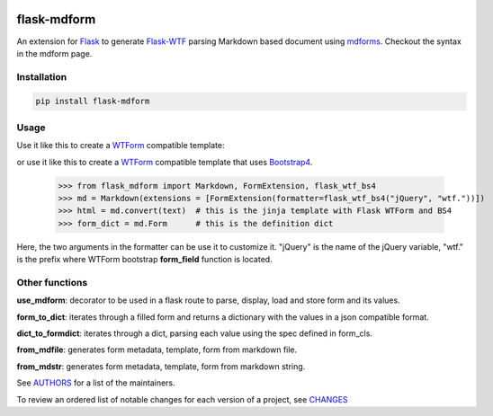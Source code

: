 .. image:: https://img.shields.io/pypi/v/flask-mdform.svg
    :target: https://pypi.python.org/pypi/flask-mdform
    :alt: Latest Version

.. image:: https://img.shields.io/pypi/l/flask-mdform.svg
    :target: https://pypi.python.org/pypi/flask-mdform
    :alt: License

.. image:: https://img.shields.io/pypi/pyversions/flask-mdform.svg
    :target: https://pypi.python.org/pypi/flask-mdform
    :alt: Python Versions

.. image:: https://travis-ci.org/hgrecco/flask-mdform.svg?branch=master
    :target: https://travis-ci.org/hgrecco/flask-mdform
    :alt: CI

.. image:: https://coveralls.io/repos/github/hgrecco/flask-mdform/badge.svg?branch=master
    :target: https://coveralls.io/github/hgrecco/flask-mdform?branch=master
    :alt: Coverage



flask-mdform
============

An extension for Flask_ to generate `Flask-WTF`_ parsing Markdown
based document using mdforms_. Checkout the syntax in the mdform
page.


Installation
------------

.. code-block::

    pip install flask-mdform

Usage
-----

Use it like this to create a `WTForm`_ compatible template:

.. code-block::python

    >>> from flask_mdform import Markdown, FormExtension, flask_wtf
    >>> md = Markdown(extensions = [FormExtension(formatter=flask_wtf)])
    >>> html = md.convert(text)  # this is the jinja template with Flask WTForm
    >>> form_dict = md.Form      # this is the definition dict

or use it like this to create a `WTForm`_ compatible template that uses Bootstrap4_.

    >>> from flask_mdform import Markdown, FormExtension, flask_wtf_bs4
    >>> md = Markdown(extensions = [FormExtension(formatter=flask_wtf_bs4("jQuery", "wtf."))])
    >>> html = md.convert(text)  # this is the jinja template with Flask WTForm and BS4
    >>> form_dict = md.Form      # this is the definition dict

Here, the two arguments in the formatter can be use it to customize it. "jQuery" is the name
of the jQuery variable, "wtf." is the prefix where WTForm bootstrap **form_field** function
is located.

Other functions
---------------

**use_mdform**: decorator to be used in a flask route to parse, display, load and
store form and its values.

**form_to_dict**: iterates through a filled form and returns a dictionary
with the values in a json compatible format.

**dict_to_formdict**: iterates through a dict, parsing each value using the
spec defined in form_cls.

**from_mdfile**: generates form metadata, template, form from markdown file.

**from_mdstr**: generates form metadata, template, form from markdown string.

See AUTHORS_ for a list of the maintainers.

To review an ordered list of notable changes for each version of a project,
see CHANGES_


.. _Flask: https://github.com/pallets/flask
.. _`Flask-WTF`: https://github.com/lepture/flask-wtf
.. _mdforms: https://github.com/hgrecco/mdform
.. _`AUTHORS`: https://github.com/hgrecco/flask-mdform/blob/master/AUTHORS
.. _`CHANGES`: https://github.com/hgrecco/flask-mdform/blob/master/CHANGES
.. _`WTForm`: https://wtforms.readthedocs.io/
.. _Bootstrap4: https://pypi.org/project/Flask-Bootstrap4/